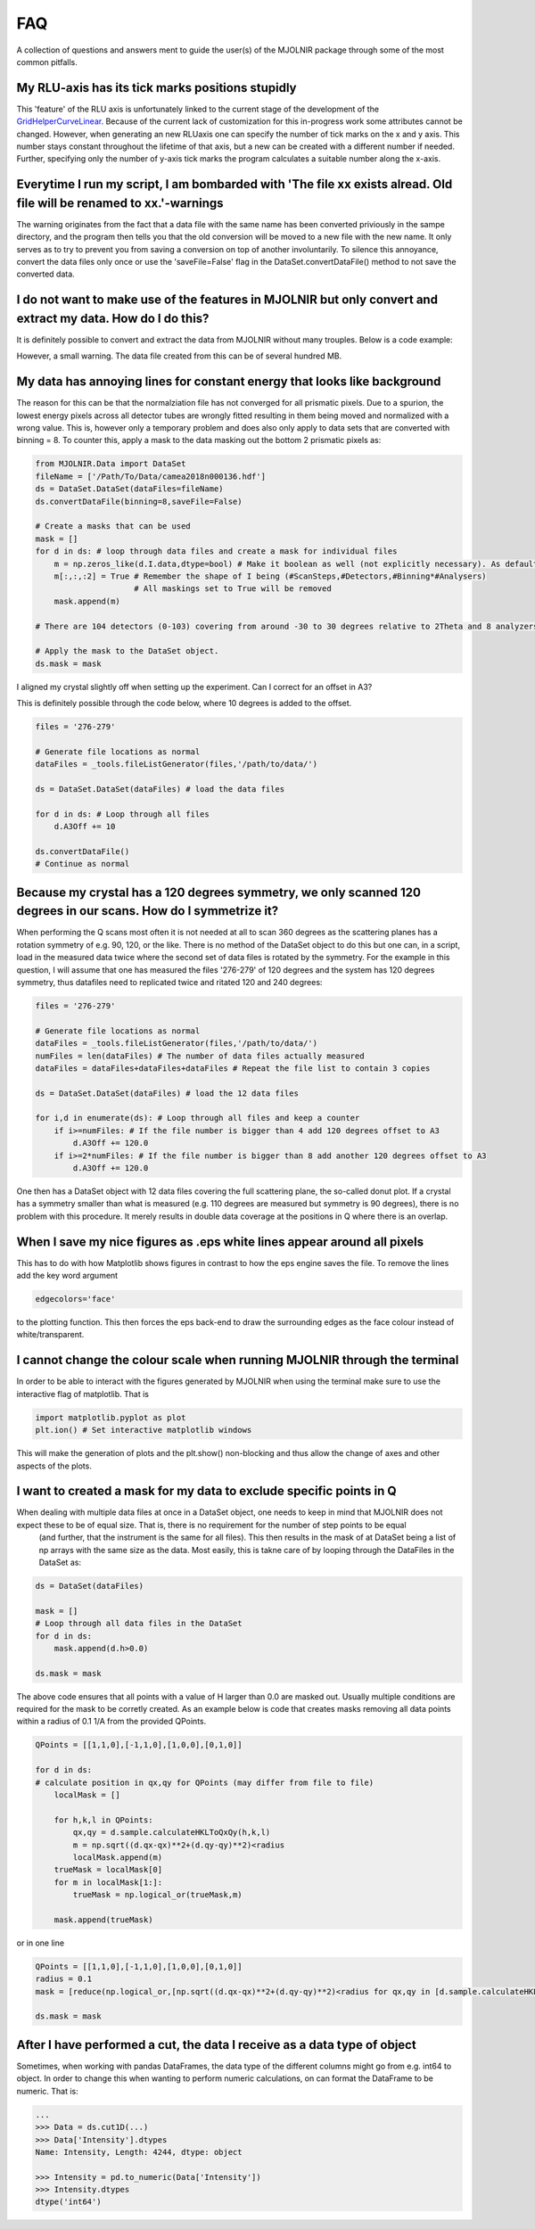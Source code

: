 FAQ
===

A collection of questions and answers ment to guide the user(s) of the MJOLNIR package through some of the most common pitfalls.


My RLU-axis has its tick marks positions stupidly
^^^^^^^^^^^^^^^^^^^^^^^^^^^^^^^^^^^^^^^^^^^^^^^^^

This 'feature' of the RLU axis is unfortunately linked to the current stage of the development of the `GridHelperCurveLinear <https://matplotlib.org/api/_as_gen/mpl_toolkits.axisartist.grid_helper_curvelinear.GridHelperCurveLinear.html#mpl_toolkits.axisartist.grid_helper_curvelinear.GridHelperCurveLinear>`_.
Because of the current lack of customization for this in-progress work some attributes cannot be changed. However, when generating an new RLUaxis 
one can specify the number of tick marks on the x and y axis. This number stays constant  throughout the lifetime of that axis, but a new can be created with a 
different number if needed. Further, specifying only the number of y-axis tick marks the program calculates a suitable number along the x-axis.


Everytime I run my script, I am bombarded with 'The file xx exists alread. Old file will be renamed to xx.'-warnings
^^^^^^^^^^^^^^^^^^^^^^^^^^^^^^^^^^^^^^^^^^^^^^^^^^^^^^^^^^^^^^^^^^^^^^^^^^^^^^^^^^^^^^^^^^^^^^^^^^^^^^^^^^^^^^^^^^^^

The warning originates from the fact that a data file with the same name has been converted priviously in the sampe directory, 
and the program then tells you that the old conversion will be moved to a new file with the new name. It only serves as to try 
to prevent you from saving a conversion on top of another involuntarily. To  silence this annoyance, convert the data files only 
once or use the 'saveFile=False' flag in the DataSet.convertDataFile() method to not save the converted data.


I do not want to make use of the features in MJOLNIR but only convert and extract my data. How do I do this?
^^^^^^^^^^^^^^^^^^^^^^^^^^^^^^^^^^^^^^^^^^^^^^^^^^^^^^^^^^^^^^^^^^^^^^^^^^^^^^^^^^^^^^^^^^^^^^^^^^^^^^^^^^^^

It is definitely possible to convert and extract the data from MJOLNIR without many trouples. Below is a code example:

.. code-block:: python
   :linenos:

    from MJOLNIR.Data import DataSet
    fileName = ['/Path/To/Data/camea2018n000136.hdf','/Path/To/Data/camea2018n000137.hdf']
    ds = DataSet.DataSet(dataFiles=fileName)
    ds.convertDataFile(binning=3,saveFile=False)

    Int = np.divide(ds.I,ds.Monitor*ds.Norm) # Calcualte floating point intensity

    data = np.array([ds.h.extractData(),ds.k.extractData(),ds.l.extractData(),Int.flatten()])

    saveFile = '/Path/To/Data/Data.csv'
    np.savetxt(saveFile,data,delimiter=',')

However, a small warning. The data file created from this can be of several hundred MB.



My data has annoying lines for constant energy that looks like background
^^^^^^^^^^^^^^^^^^^^^^^^^^^^^^^^^^^^^^^^^^^^^^^^^^^^^^^^^^^^^^^^^^^^^^^^^

The reason for this can be that the normalziation file has not converged for all prismatic pixels. Due to a spurion, the lowest energy pixels across all 
detector tubes are wrongly fitted resulting in them being moved and normalized with a wrong value. This is, however only a temporary problem and does also 
only apply to data sets that are converted with binning = 8. To counter this, apply a mask to the data masking out 
the bottom 2 prismatic pixels as:

.. code-block:: python


    from MJOLNIR.Data import DataSet
    fileName = ['/Path/To/Data/camea2018n000136.hdf']
    ds = DataSet.DataSet(dataFiles=fileName)
    ds.convertDataFile(binning=8,saveFile=False)

    # Create a masks that can be used 
    mask = []
    for d in ds: # loop through data files and create a mask for individual files
        m = np.zeros_like(d.I.data,dtype=bool) # Make it boolean as well (not explicitly necessary). As default nothing will be masked
        m[:,:,:2] = True # Remember the shape of I being (#ScanSteps,#Detectors,#Binning*#Analysers)
                         # All maskings set to True will be removed
        mask.append(m)

    # There are 104 detectors (0-103) covering from around -30 to 30 degrees relative to 2Theta and 8 analyzers (0-7) covering from around 3.2 to 5 meV

    # Apply the mask to the DataSet object.
    ds.mask = mask


I aligned my crystal slightly off when setting up the experiment. Can I correct for an offset in A3?

This is definitely possible through the code below, where 10 degrees is added to the offset.

.. code-block:: python

    files = '276-279'

    # Generate file locations as normal
    dataFiles = _tools.fileListGenerator(files,'/path/to/data/')
    
    ds = DataSet.DataSet(dataFiles) # load the data files

    for d in ds: # Loop through all files 
        d.A3Off += 10

    ds.convertDataFile()
    # Continue as normal

Because my crystal has a 120 degrees symmetry, we only scanned 120 degrees in our scans. How do I symmetrize it?
^^^^^^^^^^^^^^^^^^^^^^^^^^^^^^^^^^^^^^^^^^^^^^^^^^^^^^^^^^^^^^^^^^^^^^^^^^^^^^^^^^^^^^^^^^^^^^^^^^^^^^^^^^^^^^^^

When performing the Q scans most often it is not needed at all to scan 360 degrees as the scattering planes has a rotation symmetry of e.g. 90, 120, or the like. There is no method of the DataSet object to do this but
one can, in a script, load in the measured data twice where the second set of data files is rotated by the symmetry. For the example in this question, I will assume that one has measured the files '276-279' of 120 degrees and the system has 120 degrees symmetry, thus datafiles need to replicated twice and ritated 120 and 240 degrees:

.. code-block:: python

    files = '276-279'

    # Generate file locations as normal
    dataFiles = _tools.fileListGenerator(files,'/path/to/data/')
    numFiles = len(dataFiles) # The number of data files actually measured 
    dataFiles = dataFiles+dataFiles+dataFiles # Repeat the file list to contain 3 copies

    ds = DataSet.DataSet(dataFiles) # load the 12 data files

    for i,d in enumerate(ds): # Loop through all files and keep a counter 
        if i>=numFiles: # If the file number is bigger than 4 add 120 degrees offset to A3
            d.A3Off += 120.0
        if i>=2*numFiles: # If the file number is bigger than 8 add another 120 degrees offset to A3
            d.A3Off += 120.0    

One then has a DataSet object with 12 data files covering the full scattering plane, the so-called donut plot. If a crystal has a symmetry smaller than what is measured (e.g. 110 degrees are measured but symmetry is 90 degrees), there is no problem with this procedure. It merely results in double data coverage at the positions in Q where there is an overlap. 


When I save my nice figures as .eps white lines appear around all pixels
^^^^^^^^^^^^^^^^^^^^^^^^^^^^^^^^^^^^^^^^^^^^^^^^^^^^^^^^^^^^^^^^^^^^^^^^

This has to do with how Matplotlib shows figures in contrast to how the eps engine saves the file. To remove the lines add the key word argument 

.. code-block:: python

    edgecolors='face'

to the plotting function. This then forces the eps back-end to draw the surrounding edges as the face colour instead of white/transparent.


I cannot change the colour scale when running MJOLNIR through the terminal
^^^^^^^^^^^^^^^^^^^^^^^^^^^^^^^^^^^^^^^^^^^^^^^^^^^^^^^^^^^^^^^^^^^^^^^^^^

In order to be able to interact with the figures generated by MJOLNIR when using the terminal make sure to use the interactive flag of matplotlib. That is

.. code-block:: python

    import matplotlib.pyplot as plot
    plt.ion() # Set interactive matplotlib windows

This will make the generation of plots and the plt.show() non-blocking and thus allow the change of axes and other aspects of the plots.

.. _MaskFAQ:

I want to created a mask for my data to exclude specific points in Q
^^^^^^^^^^^^^^^^^^^^^^^^^^^^^^^^^^^^^^^^^^^^^^^^^^^^^^^^^^^^^^^^^^^^

When dealing with multiple data files at once in a DataSet object, one needs to keep in mind that MJOLNIR does not expect these to be of equal size. That is, there is no requirement for the number of step points to be equal
 (and further, that the instrument is the same for all files). This then results in the mask of at DataSet being a list of np arrays with the same size as the data. Most easily, this is takne care of by looping through the DataFiles in the DataSet as:

.. code-block:: python

    ds = DataSet(dataFiles)
    
    mask = []
    # Loop through all data files in the DataSet
    for d in ds:
        mask.append(d.h>0.0)

    ds.mask = mask

The above code ensures that all points with a value of H larger than 0.0 are masked out. Usually multiple conditions are required for the mask to be corretly created. As an example below is code that creates masks removing all data points within a radius of 0.1 1/A from the provided QPoints.


.. code-block:: python

    QPoints = [[1,1,0],[-1,1,0],[1,0,0],[0,1,0]]
    
    for d in ds:
    # calculate position in qx,qy for QPoints (may differ from file to file)
        localMask = []

        for h,k,l in QPoints:
            qx,qy = d.sample.calculateHKLToQxQy(h,k,l)
            m = np.sqrt((d.qx-qx)**2+(d.qy-qy)**2)<radius
            localMask.append(m)
        trueMask = localMask[0]
        for m in localMask[1:]:
            trueMask = np.logical_or(trueMask,m)
        
        mask.append(trueMask)
    

or in one line

.. code-block:: python

    QPoints = [[1,1,0],[-1,1,0],[1,0,0],[0,1,0]]
    radius = 0.1
    mask = [reduce(np.logical_or,[np.sqrt((d.qx-qx)**2+(d.qy-qy)**2)<radius for qx,qy in [d.sample.calculateHKLToQxQy(*HKL) for HKL in QPoints]]) for d in ds]

    ds.mask = mask



After I have performed a cut, the data I receive as a data type of object
^^^^^^^^^^^^^^^^^^^^^^^^^^^^^^^^^^^^^^^^^^^^^^^^^^^^^^^^^^^^^^^^^^^^^^^^^

Sometimes, when working with pandas DataFrames, the data type of the different columns might go from e.g. int64 to object. In order to change this 
when wanting to perform numeric calculations, on can format the DataFrame to be numeric. That is:

.. code-block:: python

    ...
    >>> Data = ds.cut1D(...)
    >>> Data['Intensity'].dtypes
    Name: Intensity, Length: 4244, dtype: object

    >>> Intensity = pd.to_numeric(Data['Intensity'])
    >>> Intensity.dtypes
    dtype('int64')

